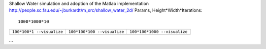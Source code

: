 Shallow Water simulation and adoption of the Matlab implementation http://people.sc.fsu.edu/~jburkardt/m_src/shallow_water_2d/
Params, Height*Width*Iterations::

  1000*1000*10

+-------------------------------------------+-------------------------------------------+-------------------------------------------+
| ``100*100*1 --visualize``                 | ``100*100*100 --visualize``               |  ``100*100*1000 --visualize``             |
+-------------------------------------------+-------------------------------------------+-------------------------------------------+
| .. image:: _static/shallow_water_0001.png | .. image:: _static/shallow_water_0100.png | .. image:: _static/shallow_water_1000.png |
+-------------------------------------------+-------------------------------------------+-------------------------------------------+

...
